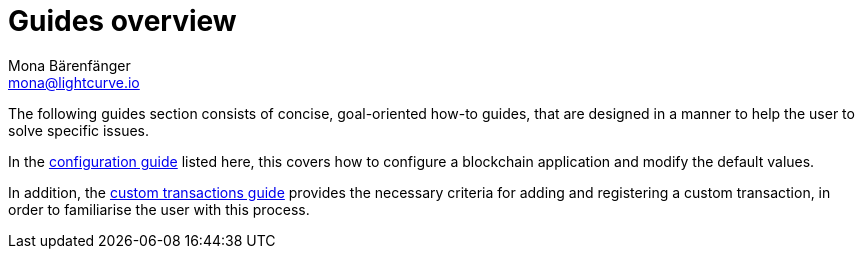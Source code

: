 = Guides overview
Mona Bärenfänger <mona@lightcurve.io>
:description:
:toc:

:url_config: guides/configuration.adoc
:url_custom: guides/customize.adoc


The following guides section consists of concise, goal-oriented how-to guides, that are designed in a manner to help the user to solve specific issues.

In the xref:{url_config}[configuration guide] listed here, this covers how to configure a blockchain application and modify the default values.

In addition, the xref:{url_custom}[custom transactions guide] provides the necessary criteria for adding and registering a custom transaction, in order to familiarise the user with this process.

